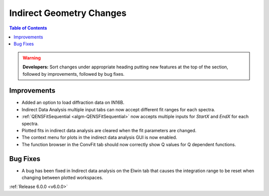 =========================
Indirect Geometry Changes
=========================

.. contents:: Table of Contents
   :local:

.. warning:: **Developers:** Sort changes under appropriate heading
    putting new features at the top of the section, followed by
    improvements, followed by bug fixes.

Improvements
############
- Added an option to load diffraction data on IN16B.
- Indirect Data Analysis multiple input tabs can now accept different fit ranges for each spectra.
- :ref:`QENSFitSequential <algm-QENSFitSequential>` now accepts multiple inputs for `StartX` and `EndX` for each spectra.
- Plotted fits in indirect data analysis are cleared when the fit parameters are changed.
- The context menu for plots in the  indirect data analysis GUI is now enabled.
- The function browser in the ConvFit tab should now correctly show Q values for Q dependent functions.

Bug Fixes
#########
- A bug has been fixed in Indirect data analysis on the Elwin tab that causes the integration range to be reset when changing between plotted workspaces.

:ref:`Release 6.0.0 <v6.0.0>`
